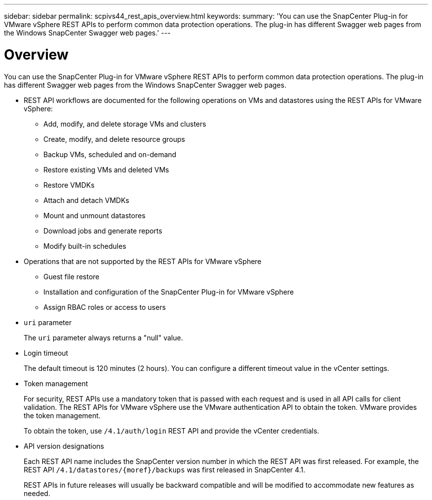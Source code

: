 ---
sidebar: sidebar
permalink: scpivs44_rest_apis_overview.html
keywords:
summary: 'You can use the SnapCenter Plug-in for VMware vSphere REST APIs to perform common data protection operations. The plug-in has different Swagger web pages from the Windows SnapCenter Swagger web pages.'
---

= Overview
:hardbreaks:
:nofooter:
:icons: font
:linkattrs:
:imagesdir: ./media/

//
// This file was created with NDAC Version 2.0 (August 17, 2020)
//
// 2020-09-09 12:24:28.645167
//

[.lead]
You can use the SnapCenter Plug-in for VMware vSphere REST APIs to perform common data protection operations. The plug-in has different Swagger web pages from the Windows SnapCenter Swagger web pages.

* REST API workflows are documented for the following operations on VMs and datastores using the REST APIs for VMware vSphere:
** Add, modify, and delete storage VMs and clusters
** Create, modify, and delete resource groups
** Backup VMs, scheduled and on-demand
** Restore existing VMs and deleted VMs
// BURT 1378132 observation 64 and 65, March 2021 Ronya
** Restore VMDKs
** Attach and detach VMDKs
** Mount and unmount datastores
** Download jobs and generate reports
** Modify built-in schedules
* Operations that are not supported by the REST APIs for VMware vSphere
** Guest file restore
** Installation and configuration of the SnapCenter Plug-in for VMware vSphere
** Assign RBAC roles or access to users
* `uri` parameter
+
The `uri` parameter always returns a "null" value.

* Login timeout
+
The default timeout is 120 minutes (2 hours). You can configure a different timeout value in the vCenter settings.

* Token management
+
For security, REST APIs use a mandatory token that is passed with each request and is used in all API calls for client validation. The REST APIs for VMware vSphere use the VMware authentication API to obtain the token. VMware provides the token management.
+
To obtain the token, use `/4.1/auth/login` REST API and provide the vCenter credentials.

* API version designations
+
Each REST API name includes the SnapCenter version number in which the REST API was first released. For example, the REST API `/4.1/datastores/{moref}/backups` was first released in SnapCenter 4.1.
+
REST APIs in future releases will usually be backward compatible and will be modified to accommodate new features as needed.
